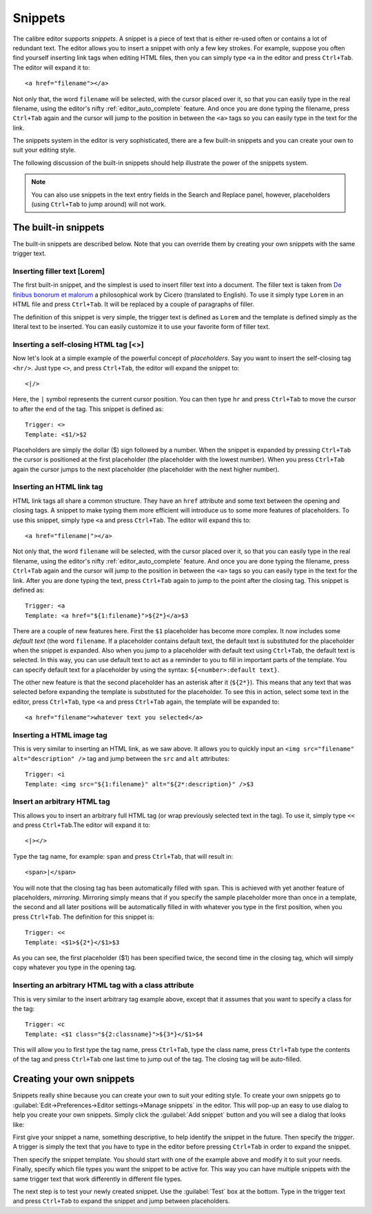 Snippets
========================

.. |ct| replace:: ``Ctrl+Tab``

The calibre editor supports *snippets*. A snippet is a 
piece of text that is either re-used often or contains a lot of redundant
text. The editor allows you to insert a snippet with only a few key strokes.
For example, suppose you often find yourself inserting link tags when editing
HTML files, then you can simply type ``<a`` in the editor and press
|ct|. The editor will expand it to::

    <a href="filename"></a>

Not only that, the word ``filename`` will be selected, with the cursor placed over
it, so that you can easily type in the real filename, using the editor's nifty
:ref:`editor_auto_complete` feature. And once you are done typing the filename,
press |ct| again and the cursor will jump to the position in between the
``<a>`` tags so you can easily type in the text for the link.

The snippets system in the editor is very sophisticated, there are a few
built-in snippets and you can create your own to suit your editing style.

The following discussion of the built-in snippets should help illustrate the
power of the snippets system.

.. note:: 
    You can also use snippets in the text entry fields in the Search and
    Replace panel, however, placeholders (using |ct| to jump around) will not
    work.

The built-in snippets
------------------------

The built-in snippets are described below. Note that you can override them by
creating your own snippets with the same trigger text.

Inserting filler text [Lorem]
^^^^^^^^^^^^^^^^^^^^^^^^^^^^^^^

The first built-in snippet, and the simplest is used to insert filler text into
a document. The filler text is taken from `De finibus bonorum et malorum
<http://en.wikipedia.org/wiki/De_finibus_bonorum_et_malorum>`_ a philosophical
work by Cicero (translated to English). To use it simply type ``Lorem`` in an
HTML file and press |ct|. It will be replaced by a couple of paragraphs of
filler.

The definition of this snippet is very simple, the trigger text is defined as
``Lorem`` and the template is defined simply as the literal text to be
inserted. You can easily customize it to use your favorite form of filler text.

Inserting a self-closing HTML tag [<>]
^^^^^^^^^^^^^^^^^^^^^^^^^^^^^^^^^^^^^^^^

Now let's look at a simple example of the powerful concept of *placeholders*.
Say you want to insert the self-closing tag ``<hr/>``. Just type ``<>``, and
press |ct|, the editor will expand the snippet to::

    <|/>

Here, the ``|`` symbol represents the current cursor position. You can then
type ``hr`` and press |ct| to move the cursor to after the end of the tag.
This snippet is defined as::

    Trigger: <>
    Template: <$1/>$2

Placeholders are simply the dollar ($) sign followed by a number. When the
snippet is expanded by pressing |ct| the cursor is positioned at the first
placeholder (the placeholder with the lowest number). When you press |ct| again
the cursor jumps to the next placeholder (the placeholder with the next higher
number). 

Inserting an HTML link tag
^^^^^^^^^^^^^^^^^^^^^^^^^^^^^^^^^

HTML link tags all share a common structure. They have an ``href`` attribute and
some text between the opening and closing tags. A snippet to make typing them
more efficient will introduce us to some more features of placeholders. To use
this snippet, simply type ``<a`` and press |ct|. The editor will expand this
to::

    <a href="filename|"></a>

Not only that, the word ``filename`` will be selected, with the cursor placed
over it, so that you can easily type in the real filename, using the editor's
nifty :ref:`editor_auto_complete` feature. And once you are done typing the
filename, press |ct| again and the cursor will jump to the position in between
the ``<a>`` tags so you can easily type in the text for the link. After you are
done typing the text, press |ct| again to jump to the point after the closing
tag.  This snippet is defined as::

    Trigger: <a
    Template: <a href="${1:filename}">${2*}</a>$3

There are a couple of new features here. First the ``$1`` placeholder has
become more complex. It now includes some *default text* (the word
``filename``. If a placeholder contains default text, the default text is
substituted for the placeholder when the snippet is expanded. Also when you
jump to a placeholder with default text using |ct|, the default text is
selected. In this way, you can use default text to act as a reminder to you to
fill in important parts of the template. You can specify default text for a
placeholder by using the syntax: ``${<number>:default text}``. 

The other new feature is that the second placeholder has an asterisk after it
(``${2*}``). This means that any text that was selected before expanding the
template is substituted for the placeholder. To see this in action, select some
text in the editor, press |ct|, type ``<a`` and press |ct| again, the template
will be expanded to::

    <a href="filename">whatever text you selected</a>

Inserting a HTML image tag
^^^^^^^^^^^^^^^^^^^^^^^^^^^^^^^^

This is very similar to inserting an HTML link, as we saw above. It allows you
to quickly input an ``<img src="filename" alt="description" />`` tag and jump
between the ``src`` and ``alt`` attributes::

    Trigger: <i
    Template: <img src="${1:filename}" alt="${2*:description}" />$3

Insert an arbitrary HTML tag
^^^^^^^^^^^^^^^^^^^^^^^^^^^^^^^^^^

This allows you to insert an arbitrary full HTML tag (or wrap previously
selected text in the tag). To use it, simply type ``<<`` and press |ct|.The
editor will expand it to::

    <|></>

Type the tag name, for example: ``span`` and press |ct|, that will result in::

    <span>|</span>

You will note that the closing tag has been automatically filled with ``span``.
This is achieved with yet another feature of placeholders, *mirroring*.
Mirroring simply means that if you specify the sample placeholder more than
once in a template, the second and all later positions will be automatically
filled in with whatever you type in the first position, when you press |ct|.
The definition for this snippet is::

    Trigger: <<
    Template: <$1>${2*}</$1>$3

As you can see, the first placeholder ($1) has been specified twice, the second
time in the closing tag, which will simply copy whatever you type in the
opening tag.

Inserting an arbitrary HTML tag with a class attribute
^^^^^^^^^^^^^^^^^^^^^^^^^^^^^^^^^^^^^^^^^^^^^^^^^^^^^^^^^^^^

This is very similar to the insert arbitrary tag example above, except that it
assumes that you want to specify a class for the tag::

    Trigger: <c
    Template: <$1 class="${2:classname}">${3*}</$1>$4

This will allow you to first type the tag name, press |ct|, type the class
name, press |ct| type the contents of the tag and press |ct| one last time to
jump out of the tag. The closing tag will be auto-filled.
    

Creating your own snippets
----------------------------

Snippets really shine because you can create your own to suit your editing
style. To create your own snippets go to :guilabel:`Edit->Preferences->Editor
settings->Manage snippets` in the editor. This will pop-up an easy to use
dialog to help you create your own snippets. Simply click the :guilabel:`Add
snippet` button and you will see a dialog that looks like:

.. image:: images/snippets-editor.png
    :alt: The create your own snippets tool
    :align: center
    :class: fit-img

First give your snippet a name, something descriptive, to help identify the
snippet in the future. Then specify the *trigger*. A trigger is simply the text
that you have to type in the editor before pressing |ct| in order to expand the
snippet.

Then specify the snippet template. You should start with one of the example
above and modify it to suit your needs. Finally, specify which file types you
want the snippet to be active for. This way you can have multiple snippets with
the same trigger text that work differently in different file types.

The next step is to test your newly created snippet. Use the :guilabel:`Test`
box at the bottom. Type in the trigger text and press |ct| to expand the
snippet and jump between placeholders.
